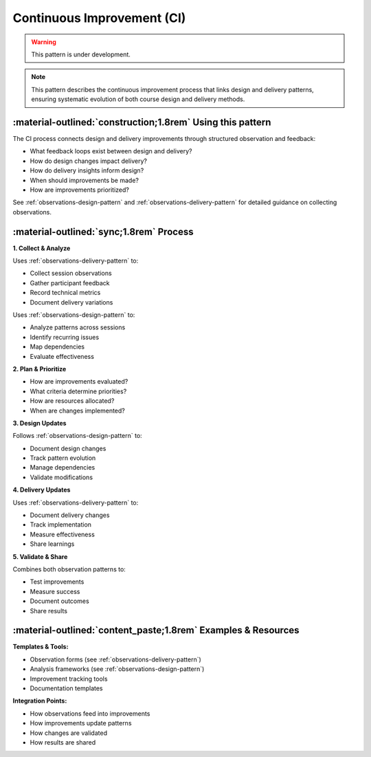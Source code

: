 .. _continuous-improvement-pattern:

===========================
Continuous Improvement (CI)
===========================

.. warning::

    This pattern is under development.

.. note::
    This pattern describes the continuous improvement process that links design and delivery patterns, ensuring systematic evolution of both course design and delivery methods.

-----------------------------------------------------------
:material-outlined:`construction;1.8rem` Using this pattern
-----------------------------------------------------------

The CI process connects design and delivery improvements through structured observation and feedback:

- What feedback loops exist between design and delivery?
- How do design changes impact delivery?
- How do delivery insights inform design?
- When should improvements be made?
- How are improvements prioritized?

See :ref:`observations-design-pattern` and :ref:`observations-delivery-pattern` for detailed guidance on collecting observations.

--------------------------------------
:material-outlined:`sync;1.8rem` Process
--------------------------------------

**1. Collect & Analyze**

Uses :ref:`observations-delivery-pattern` to:

- Collect session observations
- Gather participant feedback
- Record technical metrics
- Document delivery variations

Uses :ref:`observations-design-pattern` to:

- Analyze patterns across sessions
- Identify recurring issues
- Map dependencies
- Evaluate effectiveness

**2. Plan & Prioritize**

- How are improvements evaluated?
- What criteria determine priorities?
- How are resources allocated?
- When are changes implemented?

**3. Design Updates**

Follows :ref:`observations-design-pattern` to:

- Document design changes
- Track pattern evolution
- Manage dependencies
- Validate modifications

**4. Delivery Updates**

Uses :ref:`observations-delivery-pattern` to:

- Document delivery changes
- Track implementation
- Measure effectiveness
- Share learnings

**5. Validate & Share**

Combines both observation patterns to:

- Test improvements
- Measure success
- Document outcomes
- Share results

------------------------------------------------------------
:material-outlined:`content_paste;1.8rem` Examples & Resources
------------------------------------------------------------

**Templates & Tools:**

- Observation forms (see :ref:`observations-delivery-pattern`)
- Analysis frameworks (see :ref:`observations-design-pattern`)
- Improvement tracking tools
- Documentation templates

**Integration Points:**

- How observations feed into improvements
- How improvements update patterns
- How changes are validated
- How results are shared 
